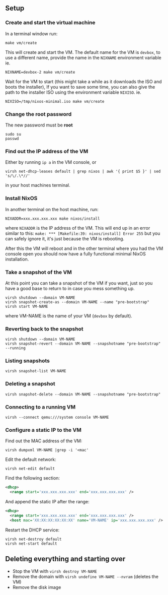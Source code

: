** Setup
*** Create and start the virtual machine
In a terminal window run:

#+begin_src shell
make vm/create
#+end_src

This will create and start the VM.
The default name for the VM is ~devbox~, to use a different name, provide the name in the
~NIXNAME~ environment variable ie.

#+begin_src shell
NIXNAME=devbox-2 make vm/create
#+end_src

Wait for the VM to start (this might take a while as it downloads the ISO and boots the installer),
If you want to save some time, you can also give the path to the installer ISO using the environment
variable ~NIXISO~. ie.
#+begin_src shell
NIXISO=/tmp/nixos-minimal.iso make vm/create
#+end_src

*** Change the root password
The new password must be *root*

#+begin_src shell
sudo su
passwd
#+end_src

*** Find out the IP address of the VM
Either by running ~ip a~ in the VM console, or

#+begin_src shell
virsh net-dhcp-leases default | grep nixos | awk '{ print $5 }' | sed 's/\/.\*//'
#+end_src

in your host machines terminal.

*** Install NixOS
In another terminal on the host machine, run:

#+begin_src shell
NIXADDR=xxx.xxx.xxx.xxx make nixos/install
#+end_src

where ~NIXADDR~ is the IP address of the VM. This will end up in an error similar to this:
~make: *** [Makefile:39: nixos/install] Error 255~
but you can safely ignore it, it's just because the VM is rebooting.

After this the VM will reboot and in the other terminal where you had the VM console open you should
now have a fully functional minimal NixOS installation.

*** Take a snapshot of the VM
At this point you can take a snapshot of the VM if you want, just so you have a good base to return
to in case you mess something up.

#+begin_src shell
virsh shutdown --domain VM-NAME
virsh snapshot-create-as --domain VM-NAME --name "pre-bootstrap"
virsh start VM-NAME
#+end_src

where VM-NAME is the name of your VM (~devbox~ by default).

*** Reverting back to the snapshot
#+begin_src shell
virsh shutdown --domain VM-NAME
virsh snapshot-revert --domain VM-NAME --snapshotname "pre-bootstrap" --running
#+end_src

*** Listing snapshots
#+begin_src shell
virsh snapshot-list VM-NAME
#+end_src

*** Deleting a snapshot
#+begin_src shell
virsh snapshot-delete --domain VM-NAME --snapshotname "pre-bootstrap"
#+end_src

*** Connecting to a running VM
#+begin_src shell
virsh --connect qemu:///system console VM-NAME
#+end_src

*** Configure a static IP to the VM
Find out the MAC address of the VM:

#+begin_src shell
virsh dumpxml VM-NAME |grep -i '<mac'
#+end_src

Edit the default network:

#+begin_src shell
virsh net-edit default
#+end_src

Find the following section:

#+begin_src xml
<dhcp>
  <range start='xxx.xxx.xxx.xxx' end='xxx.xxx.xxx.xxx' />
#+end_src

And append the static IP after the range:

#+begin_src xml
<dhcp>
  <range start='xxx.xxx.xxx.xxx' end='xxx.xxx.xxx.xxx' />
  <host mac='XX:XX:XX:XX:XX:XX' name='VM-NAME' ip='xxx.xxx.xxx.xxx' />
#+end_src

Restart the DHCP service:

#+begin_src shell
virsh net-destroy default
virsh net-start default
#+end_src

** Deleting everything and starting over
+ Stop the VM with ~virsh destroy VM-NAME~
+ Remove the domain with ~virsh undefine VM-NAME --nvram~ (deletes the VM)
+ Remove the disk image
